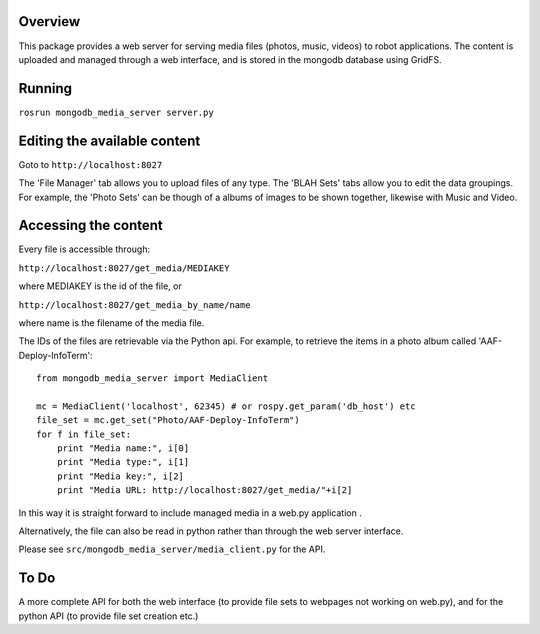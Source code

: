 Overview
========

This package provides a web server for serving media files (photos,
music, videos) to robot applications. The content is uploaded and
managed through a web interface, and is stored in the mongodb database
using GridFS.

Running
=======

``rosrun mongodb_media_server server.py``

Editing the available content
=============================

Goto to ``http://localhost:8027``

The 'File Manager' tab allows you to upload files of any type. The 'BLAH
Sets' tabs allow you to edit the data groupings. For example, the 'Photo
Sets' can be though of a albums of images to be shown together, likewise
with Music and Video.

Accessing the content
=====================

Every file is accessible through:

``http://localhost:8027/get_media/MEDIAKEY``

where MEDIAKEY is the id of the file, or

``http://localhost:8027/get_media_by_name/name``

where name is the filename of the media file.

The IDs of the files are retrievable via the Python api. For example, to
retrieve the items in a photo album called 'AAF-Deploy-InfoTerm':

::

    from mongodb_media_server import MediaClient

    mc = MediaClient('localhost', 62345) # or rospy.get_param('db_host') etc
    file_set = mc.get_set("Photo/AAF-Deploy-InfoTerm")
    for f in file_set:
        print "Media name:", i[0]
        print "Media type:", i[1]
        print "Media key:", i[2]
        print "Media URL: http://localhost:8027/get_media/"+i[2]

In this way it is straight forward to include managed media in a web.py
application .

Alternatively, the file can also be read in python rather than through
the web server interface.

Please see ``src/mongodb_media_server/media_client.py`` for the API.

To Do
=====

A more complete API for both the web interface (to provide file sets to
webpages not working on web.py), and for the python API (to provide file
set creation etc.)
